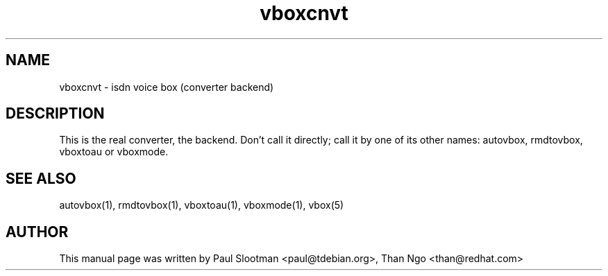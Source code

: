 .TH vboxcnvt 1 "01 June 2015" "vboxcnvt"
.SH NAME
vboxcnvt - isdn voice box (converter backend)
.SH DESCRIPTION
.PP
This is the real converter, the backend. Don’t call it directly; call
it by one of its other names: autovbox, rmdtovbox, vboxtoau or vboxmode.
.SH SEE ALSO
.TP
autovbox(1), rmdtovbox(1), vboxtoau(1), vboxmode(1), vbox(5)
.SH AUTHOR
This manual page was written by Paul Slootman <paul@tdebian.org>,
Than Ngo <than@redhat.com>
